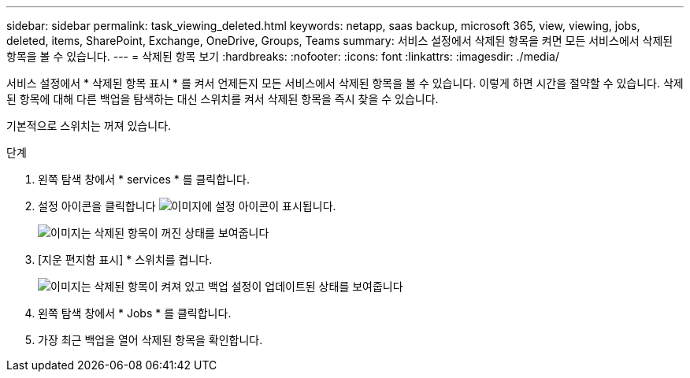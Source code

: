 ---
sidebar: sidebar 
permalink: task_viewing_deleted.html 
keywords: netapp, saas backup, microsoft 365, view, viewing, jobs, deleted, items, SharePoint, Exchange, OneDrive, Groups, Teams 
summary: 서비스 설정에서 삭제된 항목을 켜면 모든 서비스에서 삭제된 항목을 볼 수 있습니다. 
---
= 삭제된 항목 보기
:hardbreaks:
:nofooter: 
:icons: font
:linkattrs: 
:imagesdir: ./media/


[role="lead"]
서비스 설정에서 * 삭제된 항목 표시 * 를 켜서 언제든지 모든 서비스에서 삭제된 항목을 볼 수 있습니다. 이렇게 하면 시간을 절약할 수 있습니다. 삭제된 항목에 대해 다른 백업을 탐색하는 대신 스위치를 켜서 삭제된 항목을 즉시 찾을 수 있습니다.

기본적으로 스위치는 꺼져 있습니다.

.단계
. 왼쪽 탐색 창에서 * services * 를 클릭합니다.
. 설정 아이콘을 클릭합니다 image:settings_icon.gif["이미지에 설정 아이콘이 표시됩니다"].
+
image:show_deleted_items_switch_off.gif["이미지는 삭제된 항목이 꺼진 상태를 보여줍니다"]

. [지운 편지함 표시] * 스위치를 켭니다.
+
image:show_deleted_items_switch_on.gif["이미지는 삭제된 항목이 켜져 있고 백업 설정이 업데이트된 상태를 보여줍니다"]

. 왼쪽 탐색 창에서 * Jobs * 를 클릭합니다.
. 가장 최근 백업을 열어 삭제된 항목을 확인합니다.

